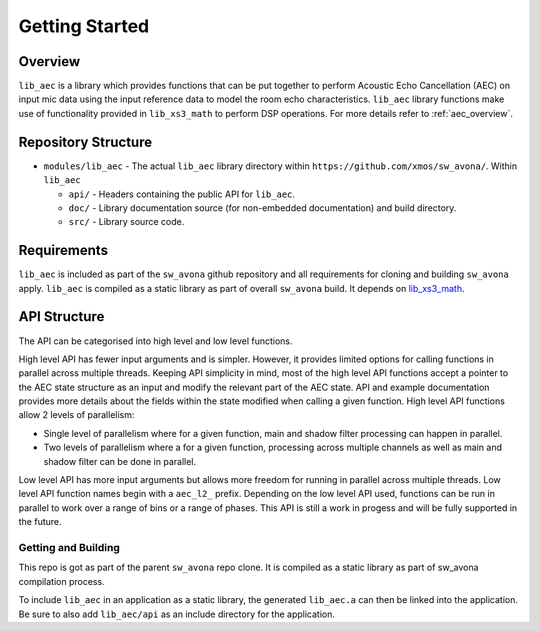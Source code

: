 Getting Started
===============

Overview
--------

``lib_aec`` is a library which provides functions that can be put together to perform Acoustic Echo Cancellation (AEC)
on input mic data using the input reference data to model the room echo characteristics. ``lib_aec`` library functions
make use of functionality provided in ``lib_xs3_math`` to perform DSP operations. For more details refer to
:ref:`aec_overview`.

Repository Structure
--------------------

* ``modules/lib_aec`` - The actual ``lib_aec`` library directory within ``https://github.com/xmos/sw_avona/``. Within ``lib_aec``

  * ``api/`` - Headers containing the public API for ``lib_aec``.
  * ``doc/`` - Library documentation source (for non-embedded documentation) and build directory.
  * ``src/`` - Library source code.


Requirements
------------

``lib_aec`` is included as part of the ``sw_avona`` github repository
and all requirements for cloning and building ``sw_avona`` apply. ``lib_aec`` is compiled as a static library as part of
overall ``sw_avona`` build. It depends on `lib_xs3_math <https://github.com/xmos/lib_xs3_math/>`_.

API Structure
-------------

The API can be categorised into high level and low level functions.

High level API has fewer input arguments and is simpler. However, it provides limited options for calling functions in parallel
across multiple threads. Keeping API simplicity in mind, most of the high level API functions accept a pointer to the AEC state
structure as an input and modify the relevant part of the AEC state. API and example documentation provides more
details about the fields within the state modified when calling a given function. High level API functions allow
2 levels of parallelism:

* Single level of parallelism where for a given function, main and shadow filter processing can happen in parallel.
* Two levels of parallelism where a for a given function, processing across multiple channels as well as main and shadow filter can be done in parallel.

Low level API has more input arguments but allows more freedom for running in parallel across multiple threads. Low
level API function names begin with a ``aec_l2_`` prefix. 
Depending on the low level API used, functions can be run in parallel to work over a range of bins or a range of phases.
This API is still a work in progess and will be fully supported in the future.

Getting and Building
####################

This repo is got as part of the parent ``sw_avona`` repo clone. It is compiled as a static library as part of sw_avona
compilation process.

To include ``lib_aec`` in an application as a static library, the generated ``lib_aec.a`` can then be linked into the
application. Be sure to also add ``lib_aec/api`` as an include directory for the application.

